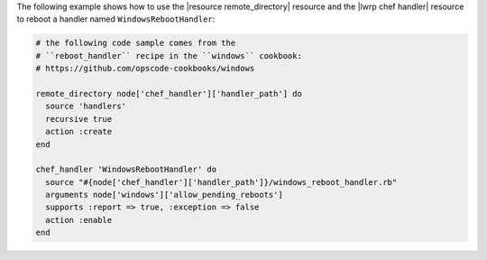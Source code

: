 .. This is an included how-to. 

The following example shows how to use the |resource remote_directory| resource and the |lwrp chef handler| resource to reboot a handler named ``WindowsRebootHandler``:

.. code-block:: ruby

   # the following code sample comes from the
   # ``reboot_handler`` recipe in the ``windows`` cookbook:
   # https://github.com/opscode-cookbooks/windows

   remote_directory node['chef_handler']['handler_path'] do
     source 'handlers'
     recursive true
     action :create
   end
   
   chef_handler 'WindowsRebootHandler' do
     source "#{node['chef_handler']['handler_path']}/windows_reboot_handler.rb"
     arguments node['windows']['allow_pending_reboots']
     supports :report => true, :exception => false
     action :enable
   end

